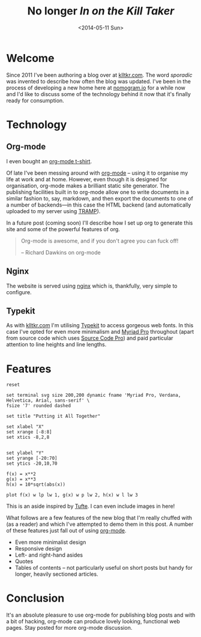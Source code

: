 #+TITLE: No longer /In on the Kill Taker/
#+DATE: <2014-05-11 Sun>

* Welcome
Since 2011 I've been authoring a blog over at [[http://www.klltkr.com][klltkr.com]]. The word /sporadic/ was invented to describe how often the blog was updated. I've been in the process of developing a new home here at [[http://www.nomogram.io][nomogram.io]] for a while now and I'd like to discuss some of the technology behind it now that it's finally ready for consumption.

* Technology

** Org-mode
#+ATTR_HTML: :class raside
#+BEGIN_ASIDE
I even bought an [[http://orgmode.spreadshirt.de/][org-mode t-shirt]].
#+END_ASIDE

Of late I've been messing around with [[http://orgmode.org][org-mode]] -- using it to organise my life at work and at home. However, even though it is designed for organisation, org-mode makes a brilliant static site generator. The publishing facilities built in to org-mode allow one to write documents in a similar fashion to, say, markdown, and then export the documents to one of a number of backends---in this case the HTML backend (and automatically uploaded to my server using [[http://www.gnu.org/software/tramp/][TRAMP]]).

In a future post (coming soon) I'll describe how I set up org to generate this site and some of the powerful features of org.

#+BEGIN_QUOTE
Org-mode is awesome, and if you don't agree you can fuck off!

    -- Richard Dawkins on org-mode
#+END_QUOTE

** Nginx
The website is served using [[http://nginx.org][nginx]] which is, thankfully, very simple to configure.

** Typekit
As with [[http://www.klltkr.com][klltkr.com]] I'm utilising [[http://typekit.com][Typekit]] to access gorgeous web fonts. In this case I've opted for even more minimalism and [[https://typekit.com/fonts/myriad-pro][Myriad Pro]] throughout (apart from source code which uses [[https://typekit.com/fonts/source-code-pro][Source Code Pro]]) and paid particular attention to line heights and line lengths.

* Features
#+BEGIN_SRC gnuplot :results none :file aside.svg
  reset
  
  set terminal svg size 200,200 dynamic fname 'Myriad Pro, Verdana, Helvetica, Arial, sans-serif' \
  fsize '7' rounded dashed
  
  set title "Putting it All Together"
  
  set xlabel "X"
  set xrange [-8:8]
  set xtics -8,2,8
  
  
  set ylabel "Y"
  set yrange [-20:70]
  set ytics -20,10,70
  
  f(x) = x**2
  g(x) = x**3
  h(x) = 10*sqrt(abs(x))
  
  plot f(x) w lp lw 1, g(x) w p lw 2, h(x) w l lw 3
#+END_SRC

#+ATTR_HTML: :class laside
#+BEGIN_ASIDE
This is an aside inspired by [[http://www.edwardtufte.com/tufte/][Tufte]]. I can even include images in here!
[[file:aside.svg]]
#+END_ASIDE

What follows are a few features of the new blog that I'm really chuffed with (as a reader) and which I've attempted to demo them in this post. A number of these features just fall out of using [[http://orgmode.org][org-mode]].
- Even more minimalist design
- Responsive design
- Left- and right-hand asides
- Quotes
- Tables of contents -- not particularly useful on short posts but handy for longer, heavily sectioned articles.

* Conclusion
It's an absolute pleasure to use org-mode for publishing blog posts and with a bit of hacking, org-mode can produce lovely looking, functional web pages. Stay posted for more org-mode discussion.


